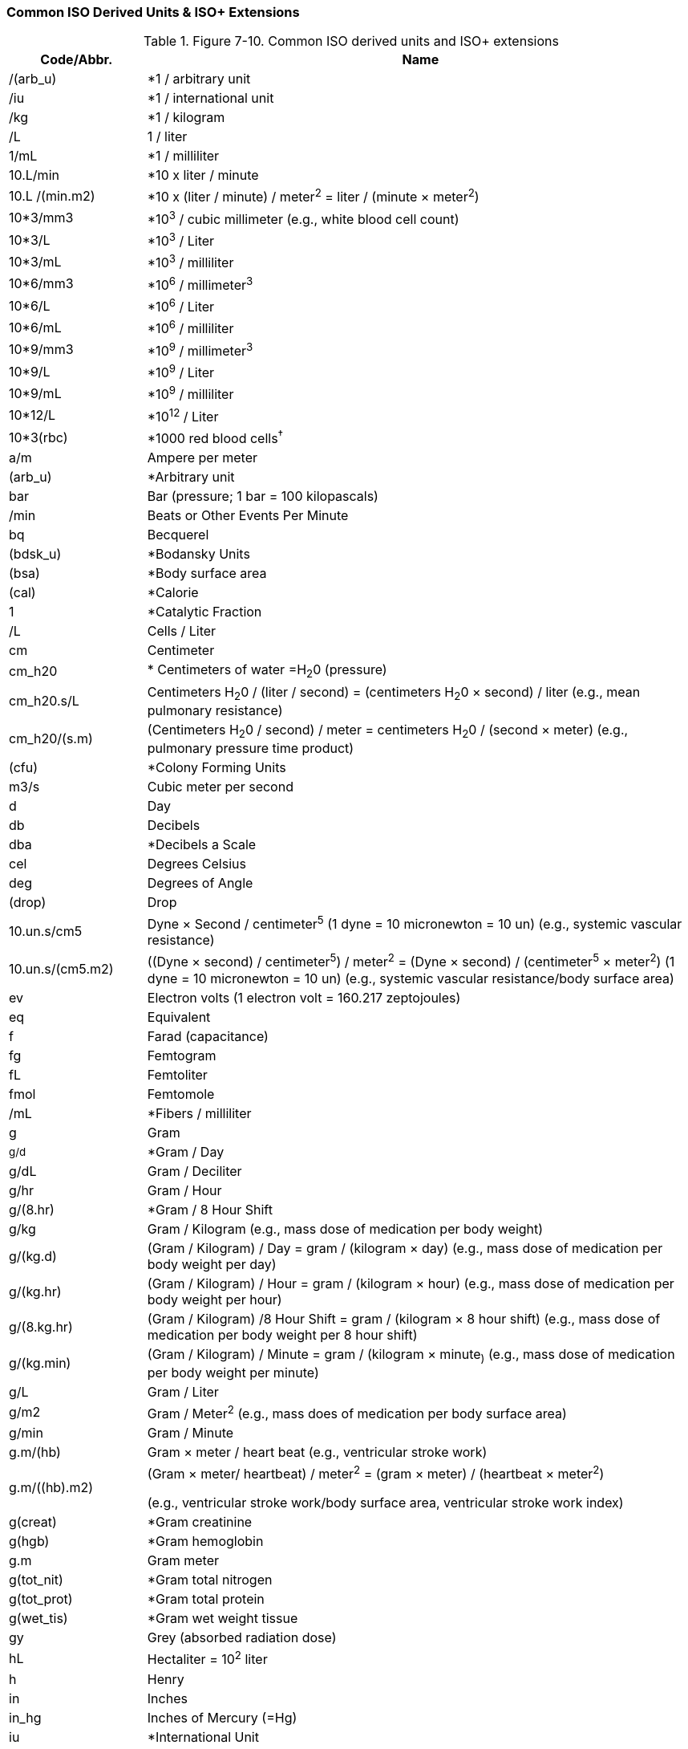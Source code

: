 === Common ISO Derived Units & ISO+ Extensions
[v291_section="7.17.1"]

.Figure 7-10. Common ISO derived units and ISO+ extensions
[width="100%",cols="20%,80%",options="header",]
|===
|Code/Abbr. |Name
|/(arb_u) |*1 / arbitrary unit
|/iu |*1 / international unit
|/kg |*1 / kilogram
|/L |1 / liter
|1/mL |*1 / milliliter
|10.L/min |*10 x liter / minute
|10.L /(min.m2) |*10 x (liter / minute) / meter^2^ = liter / (minute × meter^2^)
|10*3/mm3 |*10^3^ / cubic millimeter (e.g., white blood cell count)
|10*3/L |*10^3^ / Liter
|10*3/mL |*10^3^ / milliliter
|10*6/mm3 |*10^6^ / millimeter^3^
|10*6/L |*10^6^ / Liter
|10*6/mL |*10^6^ / milliliter
|10*9/mm3 |*10^9^ / millimeter^3^
|10*9/L |*10^9^ / Liter
|10*9/mL |*10^9^ / milliliter
|10*12/L |*10^12^ / Liter
|10*3(rbc) |*1000 red blood cells^†^
|a/m |Ampere per meter
|(arb_u) |*Arbitrary unit
|bar |Bar (pressure; 1 bar = 100 kilopascals)
|/min |Beats or Other Events Per Minute
|bq |Becquerel
|(bdsk_u) |*Bodansky Units
|(bsa) |*Body surface area
|(cal) |*Calorie
|1 |*Catalytic Fraction
|/L |Cells / Liter
|cm |Centimeter
|cm_h20 |* Centimeters of water =H~2~0 (pressure)
|cm_h20.s/L |Centimeters H~2~0 / (liter / second) = (centimeters H~2~0 × second) / liter (e.g., mean pulmonary resistance)
|cm_h20/(s.m) |(Centimeters H~2~0 / second) / meter = centimeters H~2~0 / (second × meter) (e.g., pulmonary pressure time product)
|(cfu) |*Colony Forming Units
|m3/s |Cubic meter per second
|d |Day
|db |Decibels
|dba |*Decibels a Scale
|cel |Degrees Celsius
|deg |Degrees of Angle
|(drop) |Drop
|10.un.s/cm5 |Dyne × Second / centimeter^5^ (1 dyne = 10 micronewton = 10 un) (e.g., systemic vascular resistance)
|10.un.s/(cm5.m2) |((Dyne × second) / centimeter^5^) / meter^2^ = (Dyne × second) / (centimeter^5^ × meter^2^) (1 dyne = 10 micronewton = 10 un) (e.g., systemic vascular resistance/body surface area)
|ev |Electron volts (1 electron volt = 160.217 zeptojoules)
|eq |Equivalent
|f |Farad (capacitance)
|fg |Femtogram
|fL |Femtoliter
|fmol |Femtomole
|/mL |*Fibers / milliliter
|g |Gram
|~g/d~ |*Gram / Day
|g/dL |Gram / Deciliter
|g/hr |Gram / Hour
|g/(8.hr) |*Gram / 8 Hour Shift
|g/kg |Gram / Kilogram (e.g., mass dose of medication per body weight)
|g/(kg.d) |(Gram / Kilogram) / Day = gram / (kilogram × day) (e.g., mass dose of medication per body weight per day)
|g/(kg.hr) |(Gram / Kilogram) / Hour = gram / (kilogram × hour) (e.g., mass dose of medication per body weight per hour)
|g/(8.kg.hr) |(Gram / Kilogram) /8 Hour Shift = gram / (kilogram × 8 hour shift) (e.g., mass dose of medication per body weight per 8 hour shift)
|g/(kg.min) |(Gram / Kilogram) / Minute = gram / (kilogram × minute~)~ (e.g., mass dose of medication per body weight per minute)
|g/L |Gram / Liter
|g/m2 |Gram / Meter^2^ (e.g., mass does of medication per body surface area)
|g/min |Gram / Minute
|g.m/(hb) |Gram × meter / heart beat (e.g., ventricular stroke work)
|g.m/((hb).m2) a|
(Gram × meter/ heartbeat) / meter^2^ = (gram × meter) / (heartbeat × meter^2^)

(e.g., ventricular stroke work/body surface area, ventricular stroke work index)

|g(creat) |*Gram creatinine
|g(hgb) |*Gram hemoglobin
|g.m |Gram meter
|g(tot_nit) |*Gram total nitrogen
|g(tot_prot) |*Gram total protein
|g(wet_tis) |*Gram wet weight tissue
|gy |Grey (absorbed radiation dose)
|hL |Hectaliter = 10^2^ liter
|h |Henry
|in |Inches
|in_hg |Inches of Mercury (=Hg)
|iu |*International Unit
|iu/d |*International Unit / Day
|iu/hr |*International Unit / Hour
|iu/kg |International Unit / Kilogram
|iu/L |*International Unit / Liter
|iu/mL |*International Unit / Milliliter
|iu/min |*International Unit / Minute
|j/L |Joule/liter (e.g., work of breathing)
|kat |*Katal
|kat/kg |*Katal / Kilogram
|kat/L |*Katal / Liter
|k/watt |Kelvin per watt
|(kcal) |Kilocalorie (1 kcal = 6.693 kilojoule)
|(kcal)/d |*Kilocalorie / Day
|(kcal)/hr |*Kilocalorie / Hour
|(kcal)/(8.hr) |*Kilocalorie / 8 Hours Shift
|kg |Kilogram
|kg(body_wt) |* kilogram body weight
|kg/m3 |Kilogram per cubic meter
|kh/h |Kilogram per hour
|kg/L |Kilogram / liter
|kg/min |Kilogram per minute
|kg/mol |Kilogram / mole
|kg/s |Kilogram / second
|kg/(s.m2) |(Kilogram / second)/ meter^2^ = kilogram / (second × meter^2^)
|kg/ms |Kilogram per square meter
|kg.m/s |Kilogram meter per second
|kpa |Kilopascal (1 mmHg = 0.1333 kilopascals)
|ks |Kilosecond
|(ka_u) |King-Armstrong Unit
|(knk_u) |*Kunkel Units
|L |Liter
|L/d |*Liter / Day
|L/hr |Liter / hour
|L/(8.hr) |*Liter / 8 hour shift
|L/kg |Liter / kilogram
|L/min |Liter / minute
|L/(min.m2) a|
(Liter / minute) / meter^2^ = liter / (minute × meter^2^)

(e.g., cardiac output/body surface area = cardiac index)

|L/s |Liter / second (e.g., peak expiratory flow)
|L.s |Liter / second / second^2^ = liter × second
|lm |Lumen
|lm/m2 |Lumen / Meter^2^
|(mclg_u) |*MacLagan Units
|mas |Megasecond
|m |Meter
|m2 |Meter^2^ (e.g., body surface area)
|m/s |Meter / Second
|m/s2 |Meter / Second^2^
|ueq |*Microequivalents
|ug |Microgram
|ug/d |Microgram / Day
|ug/dL |Microgram / Deciliter
|ug/g |Microgram / Gram
|ug/hr |*Microgram / Hour
|ug(8hr) |Microgram / 8 Hour Shift
|ug/kg |Microgram / Kilogram
|ug/(kg.d) |(Microgram / Kilogram) /Day = microgram / (kilogram × day) (e.g., mass dose of medication per patient body weight per day)
|ug/(kg.hr) |(Microgram / Kilogram) / Hour = microgram / (kilogram × hours) (e.g., mass dose of medication per patient body weight per hour)
|ug/(8.hr.kg) a|
(Microgram / Kilogram) / 8 hour shift = microgram / (kilogram × 8 hour shift)

(e.g., mass dose of medication per patient body weight per 8 hour shift)

|ug/(kg.min) a|
(Microgram / Kilogram) / Minute = microgram / (kilogram × minute)

(e.g., mass dose of medication per patient body weight per minute)

|ug/L |Microgram / Liter
|ug/m2 |Microgram / Meter^2^ (e.g., mass dose of medication per patient body surface area)
|ug/min |Microgram / Minute
|uiu |*Micro international unit
|ukat |*Microkatel
|um |Micrometer (Micron)
|umol |Micromole
|umol/d |Micromole / Day
|umol/L |Micromole / Liter
|umol/min |Micromole / Minute
|us |Microsecond
|uv |Microvolt
|mbar |Millibar (1 millibar = 100 pascals)
|mbar.s/L |Millibar / (liter / second) =(millibar × second) / liter (e.g., expiratory resistance)
|meq |*Milliequivalent
|meq/d |*Milliequivalent / Day
|meq/hr |*Milliequivalent / Hour
|meq/(8.hr) |Milliequivalent / 8 Hour Shift
|meq/kg |Milliequivalent / Kilogram (e.g., dose of medication in milliequivalents per patient body weight)
|meq/(kg.d) |(Milliequivalents / Kilogram) / Day = milliequivalents / (kilogram × day) (e.g., dose of medication in milliequivalents per patient body weight per day)
|meq/(kg.hr) |(Milliequivalents / Kilogram) / Hour = milliequivalents / (kilogram × hour) (e.g., dose of medication in milliequivalents per patient body weight per hour)
|meq/(8.hr.kg) |(Milliequivalents / Kilogram) / 8 Hour Shift = milliequivalents / (kilogram × 8 hour shift) (e.g., dose of medication in milliequivalents per patient body weight per 8 hour shift)
|meq/(kg.min) |(Milliequivalents / Kilogram) / Minute = milliequivalents / (kilogram × minute) (e.g., dose of medication in milliequivalents per patient body weight per minute)
|meq/L |Milliequivalent / Liter
| |Milliequivalent / Meter^2^ (e.g., dose of medication in milliequivalents per patient body surface area)
|meq/min |Milliequivalent / Minute
|mg |Milligram
|mg/m3 |Milligram / Meter^3^
|mg/d |Milligram / Day
|mg/dL |Milligram / Deciliter
|mg/hr |Milligram / Hour
|mg/(8.hr) |Milligram / 8 Hour shift
|mg/kg |Milligram / Kilogram
|mg/(kg.d) |(Milligram / Kilogram) / Day = milligram / (kilogram × day) (e.g., mass dose of medication per patient body weight per day)
|mg/(kg.hr) |(Milligram / Kilogram) / Hour = milligram/ (kilogram × hour) (e.g., mass dose of medication per patient body weight per hour)
|mg/(8.hr.kg) |(Milligram / Kilogram) /8 Hour Shift = milligram / (kilogram × 8 hour shift) (e.g., mass dose of medication per patient body weight per 8 hour shift)
|mg/(kg.min) |(Milligram / Kilogram) / Minute = milligram / (kilogram × minute) (e.g., mass dose of medication per patient body weight per hour)
|mg/L |Milligram / Liter
|mg/m2 |Milligram / Meter^2^ (e.g., mass dose of medication per patient body surface area)
|mg/min |Milligram / Minute
|mL |Milliliter
|mL/cm_h20 |Milliliter / Centimeters of Water (H~2~0) (e.g., dynamic lung compliance)
|mL/d |*Milliliter / Day
|mL/(hb) |Milliliter / Heart Beat (e.g., stroke volume)
|mL/((hb).m2) |(Milliliter / Heart Beat) / Meter^2^ = Milliliter / (Heart Beat × Meter^2^) (e.g., ventricular stroke volume index)
|mL/hr |*Milliliter / Hour
|mL/(8.hr) |*Milliliter / 8 Hour Shift
|mL/kg |Milliliter / Kilogram (e.g., volume dose of medication or treatment per patient body weight)
|mL/(kg.d) |(Milliliter / Kilogram) / Day = milliliter / (kilogram × day) (e.g., volume dose of medication or treatment per patient body weight per day)
|mL/(kg.hr) |(Milliliter / Kilogram) / Hour = milliliter / (kilogram × hour) (e.g., volume dose of medication or treatment per patient body weight per hour)
|mL/(8.hr.kg) |(Milliliter / Kilogram) / 8 Hour Shift = milliliter / (kilogram × 8 hour shift) (e.g., volume dose of medication or treatment per body weight per 8 hour shift)
|mL/(kg.min) |(Milliliter / Kilogram) / Minute = milliliter / (kilogram × minute) (e.g., volume dose of medication or treatment per patient body weight per minute)
|mL/m2 |Milliliter / Meter^2^ (e.g., volume of medication or other treatment per patient body surface area)
|mL/mbar |Milliliter / Millibar (e.g., dynamic lung compliance)
|mL/min |Milliliter / Minute
|mL/(min.m2) |(Milliliter / Minute) / Meter^2^ = milliliter / (minute × meter^2^) (e.g., milliliters of prescribed infusion per body surface area; oxygen consumption index)
|mL/s |Milliliter / Second
|mm |Millimeter
|mm(hg) |*Millimeter (HG) (1 mm Hg = 133.322 kilopascals)
|mm/hr |Millimeter/ Hour
|mmol/kg |Millimole / Kilogram (e.g., molar dose of medication per patient body weight)
|mmol/(kg.d) |(Millimole / Kilogram) / Day = millimole / (kilogram × day) (e.g., molar dose of medication per patient body weight per day)
|mmol/(kg.hr) |(Millimole / Kilogram) / Hour = millimole / (kilogram × hour) (e.g., molar dose of medication per patient body weight per hour)
|mmol/(8.hr.kg) |(Millimole / Kilogram) / 8 Hour Shift = millimole / (kilogram × 8 hour shift) (e.g., molar dose of medication per patient body weight per 8 hour shift)
|mmol/(kg.min) |(Millimole / Kilogram) / Minute = millimole / (kilogram × minute) (e.g., molar dose of medication per patient body weight per minute)
|mmol/L |Millimole / Liter
|mmol/hr |Millimole / Hour
|mmol/(8hr) |Millimole / 8 Hour Shift
|mmol/min |Millimole / Minute
|mmol/m2 |Millimole / Meter^2^ (e.g., molar dose of medication per patient body surface area)
|mosm/L |*Milliosmole / Liter
|ms |Milliseconds
|mv |Millivolts
|miu/mL |*Milliunit / Milliliter
|mol/m3 |Mole per cubic meter
|mol/kg |Mole / Kilogram
|mol/(kg.s) |(Mole / Kilogram) / Second = mole / (kilogram × second)
|mol/L |Mole / Liter
|mol/s |Mole / Second
|ng |Nanogram
|ng/d |Nanogram / Day
|ng/hr |*Nanogram / Hour
|ng/(8.hr) |Nanogram / 8 Hour shift
|ng/L |Nanogram / Liter
|ng/kg |Nanogram / Kilogram (e.g., mass dose of medication per patient body weight)
|ng/(kg.d) |(Nanogram / Kilogram) / Day = nanogram / (kilogram × day) (e.g., mass dose of medication per patient body weight per day)
|ng/(kg.hr) |(Nanogram / Kilogram) / Hour = nanogram / (kilogram × hour) (e.g., mass dose of medication per patient body weight per hour)
|ng/(8.hr.kg) |(Nanogram / Kilogram) / 8 Hour Shift = nanogram / (kilogram × 8 hour shift) (e.g., mass dose of medication per patient body weight per 8 hour shift)
|ng/(kg.min) |(Nanogram / Kilogram) / Minute = nanogram / (kilogram × minute) (e.g., mass dose of medication per patient body weight per minute)
|ng/m2 |Nanogram / Meter^2^ (e.g., mass dose of medication per patient body surface area)
|ng/mL |Nanogram / Milliliter
|ng/min |*Nanogram / Minute
|ng/s |*Nanogram / Second
|nkat |*Nanokatel
|nm |Nanometer
|nmol/s |Nanomole / Second
|ns |Nanosecond
|n |Newton (force)
|n.s |Newton second
|(od) |*O.D. (optical density)
|ohm |Ohm (electrical resistance)
|ohm.m |Ohm meter
|osmol |Osmole
|osmol/kg |Osmole per kilogram
|osmol/L |Osmole per liter
|/m3 |*Particles / Meter^3^
|/L |*Particles / Liter
|/(tot) |*Particles / Total Count
|(ppb) |*Parts Per Billion
|(ppm) |*Parts Per Million
|(ppth) |Parts per thousand
|(ppt) |Parts per trillion (10^12)
|pal |Pascal (pressure)
|/(hpf) |*Per High Power Field
|(ph) |*pH
|pa |Picoampere
|pg |Picogram
|pg/L |Picogram / Liter
|pg/mL |Picogram / Milliliter
|pkat |*Picokatel
|pm |Picometer
|pmol |*Picomole
|ps |Picosecond
|pt |Picotesla
|(pu) |*P.U.
|% |Percent
|dm2/s2 |Rem (roentgen equivalent man) = 10^-2^ meter^2^ / second^2^ = decimeter^2^ / second^2^ Dose of ionizing radiation equivalent to 1 rad of x-ray or gamma ray) [From Dorland's Medical Dictionary]
|sec |Seconds of arc
|sie |Siemens (electrical conductance)
|sv |Sievert
|m2/s |Square meter / second
|cm2/s |Square centimeter / second
|t |Tesla (magnetic flux density)
|(td_u) |Todd Unit
|v |Volt (electric potential difference)
|1 |Volume Fraction
|wb |Weber (magnetic flux)
a|
*Starred items are not genuine ISO, but do not conflict.

†This approach to units is discouraged by IUPAC. We leave them solely for backward compatibility

|
|===

